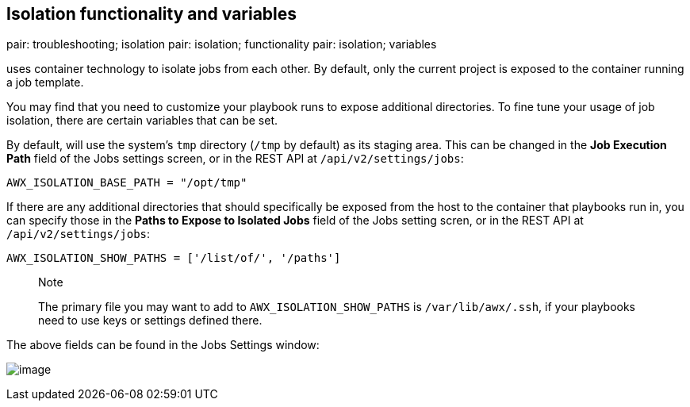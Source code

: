 == Isolation functionality and variables

pair: troubleshooting; isolation pair: isolation; functionality pair:
isolation; variables

uses container technology to isolate jobs from each other. By default,
only the current project is exposed to the container running a job
template.

You may find that you need to customize your playbook runs to expose
additional directories. To fine tune your usage of job isolation, there
are certain variables that can be set.

By default, will use the system's `tmp` directory (`/tmp` by default) as
its staging area. This can be changed in the *Job Execution Path* field
of the Jobs settings screen, or in the REST API at
`/api/v2/settings/jobs`:

`AWX_ISOLATION_BASE_PATH = "/opt/tmp"`

If there are any additional directories that should specifically be
exposed from the host to the container that playbooks run in, you can
specify those in the *Paths to Expose to Isolated Jobs* field of the
Jobs setting scren, or in the REST API at `/api/v2/settings/jobs`:

`AWX_ISOLATION_SHOW_PATHS = ['/list/of/', '/paths']`

________________________________________________________________________________________________________________________________________________________
Note

The primary file you may want to add to `AWX_ISOLATION_SHOW_PATHS` is
`/var/lib/awx/.ssh`, if your playbooks need to use keys or settings
defined there.
________________________________________________________________________________________________________________________________________________________

The above fields can be found in the Jobs Settings window:

image:../../common/source/images/configure-tower-jobs-isolated-jobs-fields.png[image]
